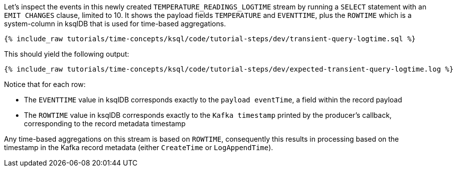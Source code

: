 Let’s inspect the events in this newly created `TEMPERATURE_READINGS_LOGTIME` stream by running a `SELECT` statement with an `EMIT CHANGES` clause, limited to 10.
It shows the payload fields `TEMPERATURE` and `EVENTTIME`, plus the `ROWTIME` which is a system-column in ksqlDB that is used for time-based aggregations.

+++++
<pre class="snippet"><code class="sql">{% include_raw tutorials/time-concepts/ksql/code/tutorial-steps/dev/transient-query-logtime.sql %}</code></pre>
+++++

This should yield the following output:

+++++
<pre class="snippet"><code class="shell">{% include_raw tutorials/time-concepts/ksql/code/tutorial-steps/dev/expected-transient-query-logtime.log %}</code></pre>
+++++

Notice that for each row:

- The `EVENTTIME` value in ksqlDB corresponds exactly to the `payload eventTime`, a field within the record payload
- The `ROWTIME` value in ksqlDB corresponds exactly to the `Kafka timestamp` printed by the producer's callback, corresponding to the record metadata timestamp

Any time-based aggregations on this stream is based on `ROWTIME`, consequently this results in processing based on the timestamp in the Kafka record metadata (either `CreateTime` or `LogAppendTime`).

